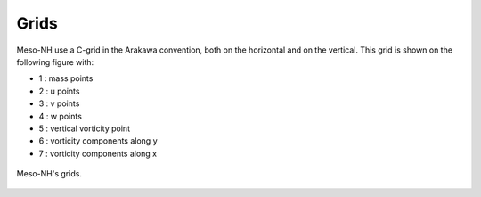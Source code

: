 .. _grids:

Grids
================================================

Meso-NH use a C-grid in the Arakawa convention, both on the horizontal and on the vertical. This grid is shown on the following figure with:

* 1 : mass points

* 2 : u points

* 3 : v points

* 4 : w points

* 5 : vertical vorticity point

* 6 : vorticity components along y

* 7 : vorticity components along x

.. figure:: grids.png
   :align: center
   :alt: Meso-NH's grids

   Meso-NH's grids.

